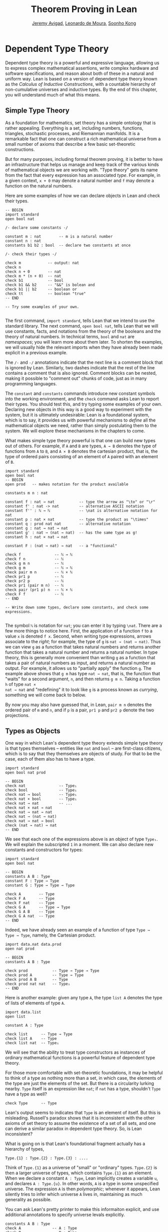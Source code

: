 #+Title: Theorem Proving in Lean
#+Author: [[http://www.andrew.cmu.edu/user/avigad][Jeremy Avigad]], [[http://leodemoura.github.io][Leonardo de Moura]], [[http://www.cs.cmu.edu/~soonhok][Soonho Kong]]

* Dependent Type Theory

Dependent type theory is a powerful and expressive language, allowing
us to express complex mathematical assertions, write complex hardware
and software specifications, and reason about both of these in a
natural and uniform way. Lean is based on a version of dependent type
theory known as the /Calculus of Inductive Constructions/, with a
countable hierarchy of non-cumulative universes and inductive
types. By the end of this chapter, you will understand much of what
this means.

** Simple Type Theory

As a foundation for mathematics, set theory has a simple ontology that
is rather appealing. Everything is a set, including numbers,
functions, triangles, stochastic processes, and Riemannian
manifolds. It is a remarkable fact that one can construct a rich
mathematical universe from a small number of axioms that describe a
few basic set-theoretic constructions.

But for many purposes, including formal theorem proving, it is better
to have an infrastructure that helps us manage and keep track of the
various kinds of mathematical objects we are working with. "Type
theory" gets its name from the fact that every expression has an
associated /type/. For example, in a given context, =x + 0= may
denote a natural number and =f= may denote a function on the natural
numbers.

Here are some examples of how we can declare objects in Lean and
check their types.
#+BEGIN_SRC lean
-- BEGIN
import standard
open bool nat

/- declare some constants -/

constant m : nat        -- m is a natural number
constant n : nat
constants b1 b2 : bool  -- declare two constants at once

/- check their types -/

check m            -- output: nat
check n
check n + 0        -- nat    
check m * (n + 0)  -- nat
check b1           -- bool
check b1 && b2     -- "&&" is bolean and
check b1 || b2     -- boolean or
check tt           -- boolean "true"
-- END

-- Try some examples of your own.

#+END_SRC

The first command, =import standard=, tells Lean that we intend to use
the standard library. The next command, =open bool nat=, tells Lean
that we will use constants, facts, and notations from the theory of
the booleans and the theory of natural numbers. In technical terms,
=bool= and =nat= are /namespaces/; you will learn more about them
later. To shorten the examples, we will usually hide the relevant
imports when they have already been made explicit in a previous
example.

The =/-= and =-/= annotations indicate that the next line is a comment
block that is ignored by Lean. Similarly, two dashes indicate that the
rest of the line contains a comment that is also ignored. Comment
blocks can be nested, making it possible to "comment out" chunks of
code, just as in many programming languages.

The =constant= and =constants= commands introduce new constant symbols
into the working environment, and the =check= command asks Lean to
report their types. You should test this, and try typing some examples
of your own. Declaring new objects in this way is a good way to
experiment with the system, but it is ultimately undesirable: Lean is
a foundational system, which is to say, it provides us with powerful
mechanisms to /define/ all the mathematical objects we need, rather
than simply postulating them to the system. We will explore these
mechanisms in the chapters to come. 

What makes simple type theory powerful is that one can build new types
out of others. For example, if =A= and =B= are types, =A → B= denotes
the type of functions from =A= to =B=, and =A × B= denotes the cartesian
product, that is, the type of ordered pairs consisting of an element
of =A= paired with an element of =B=.
#+BEGIN_SRC lean
import standard
open bool nat
-- BEGIN
open prod   -- makes notation for the product available

constants m n : nat

constant f : nat → nat           -- type the arrow as "\to" or "\r"
constant f' : nat -> nat         -- alternative ASCII notation
constant f'' : ℕ → ℕ             -- \nat is alternative notation for nat
constant p : nat × nat           -- type the product as "\times"
constant q : prod nat nat        -- alternative notation
constant g : nat → nat → nat
constant g' : nat → (nat → nat)  -- has the same type as g!
constant h : nat × nat → nat

constant F : (nat → nat) → nat   -- a "functional"

check f               -- ℕ → ℕ
check f n             -- ℕ
check g m n           -- ℕ
check g m             -- ℕ → ℕ
check pair m n        -- ℕ × ℕ
check pr1 p           -- ℕ
check pr2 p           -- ℕ
check pr1 (pair m n)  -- ℕ
check pair (pr1 p) n  -- ℕ × ℕ
check F f             -- ℕ
-- END

-- Write down some types, declare some constants, and check some expressions.

#+END_SRC

The symbol =ℕ= is notation for =nat=; you can enter it by typing
=\nat=. There are a few more things to notice here. First, the
application of a function =f= to a value =x= is denoted =f x=. Second,
when writing type expressions, arrows associate to the /right/; for
example, the type of =g= is =nat → (nat → nat)=. Thus we can view =g=
as a function that takes natural numbers and returns another function
that takes a natural number and returns a natural number. In type
theory, this is generally more convenient than writing =g= as a
function that takes a pair of natural numbers as input, and returns a
natural number as output. For example, it allows us to "partially
apply" the function =g=. The example above shows that =g m= has type
=nat → nat=, that is, the function that "waits" for a second argument,
=n=, and then returns =g m n=. Taking a function =h= of type =nat ×
nat → nat= and "redefining" it to look like =g= is a process known as
/currying/, something we will come back to below.

By now you may also have guessed that, in Lean, =pair m n= denotes the
ordered pair of =m= and =n=, and if =p= is a pair, =pr1 p= and =pr2 p=
denote the two projections.

** Types as Objects

One way in which Lean's dependent type theory extends simple type
theory is that types themselves -- entities like =nat= and =bool= --
are first-class citizens, which is to say that they themselves are
objects of study. For that to be the case, each of them also has to
have a type.
#+BEGIN_SRC lean
import standard
open bool nat prod

-- BEGIN
check nat               -- Type₁
check bool              -- Type₁
check nat → bool        -- Type₁
check nat × bool        -- Type₁
check nat → nat         -- ...
check nat × nat → nat
check nat → nat → nat
check nat → (nat → nat)
check nat → nat → bool
check (nat → nat) → nat
-- END
#+END_SRC

We see that each one of the expressions above is an object of type
=Type₁=. We will explain the subscripted =1= in a moment.  We can also
declare new constants and constructors for types:
#+BEGIN_SRC lean
import standard
open bool nat

-- BEGIN
constants A B : Type
constant F : Type → Type
constant G : Type → Type → Type

check A        -- Type
check F A      -- Type
check F nat    -- Type
check G A      -- Type → Type
check G A B    -- Type
check G A nat  -- Type
-- END
#+END_SRC
Indeed, we have already seen an example of a function of type =Type →
Type → Type=, namely, the Cartesian product.
#+BEGIN_SRC lean
import data.nat data.prod
open nat prod

-- BEGIN
constants A B : Type

check prod           -- Type → Type → Type
check prod A         -- Type → Type
check prod A B       -- Type
check prod nat nat   -- Type₁
-- END
#+END_SRC
Here is another example: given any type =A=, the type =list A= denotes
the type of lists of elements of type =A=.
#+BEGIN_SRC lean
import data.list
open list

constant A : Type

check list      -- Type → Type
check list A    -- Type
check list nat  -- Type₁
#+END_SRC

We will see that the ability to treat type constructors as instances
of ordinary mathematical functions is a powerful feature of dependent
type theory.

For those more comfortable with set-theoretic foundations, it may be
helpful to think of a type as nothing more than a set, in which case,
the elements of the type are just the elements of the set. But there
is a circularity lurking nearby. =Type= itself is an expression like
=nat=; if =nat= has a type, shouldn't =Type= have a type as well?
#+BEGIN_SRC lean
check Type      -- Type
#+END_SRC
Lean's output seems to indicates that =Type= is an element of
itself. But this is misleading. Russell's paradox shows that it is
inconsistent with the other axioms of set theory to assume the
existence of a set of all sets, and one can derive a similar paradox in
dependent type theory. So, is Lean inconsistent?

What is going on is that Lean's foundational fragment actually has a
hierarchy of types, 
#+BEGIN_SRC text
Type.{1} : Type.{2} : Type.{3} : ....
#+END_SRC
Think of
=Type.{1}= as a universe of "small" or "ordinary" types. =Type.{2}= is
then a larger universe of types, which contains =Type.{1}= as an
element. When we declare a constant =A : Type=, Lean implicitly
creates a variable =u=, and declares =A : Type.{u}=. In other words,
=A= is a type in some unspecified universe. The expression =A= is then
/polymorphic/; whenever it appears, Lean silently tries to infer which
universe =A= lives in, maintaining as much generality as possible.

You can ask Lean's pretty printer to make this informaiton explicit,
and use additional annotations to specify universe  levals explicitly.
#+BEGIN_SRC lean
constants A B : Type
check A              -- A : Type
check B              -- B : Type
check Type           -- Type : Type
check Type → Type    -- Type → Type : Type

set_option pp.universes true    -- display universe information

check A              -- A.{l_1} : Type.{l_1}
check B              -- B.{l_1} : Type.{l_1}
check Type           -- Type.{l_1} : Type.{l_1 + 1}
check Type → Type    -- Type.{l_1} → Type.{l_2} : Type.{imax (l_1+1) (l_2+1)}

universe u
constant C : Type.{u}
check C              -- C : Type.{u}
check A → C          -- A.{l_1} → C : Type.{imax l_1 u}
 
universe variable v
constants D E : Type
check D → E          -- D.{l_1} → E.{l_2} : Type.{imax l_1 l_2}
check D.{v} → E.{v}  -- D.{v} → E.{v} : Type.{v}
#+END_SRC
The command =universe u= creates a fixed universe parameter. In
contrast, in the last example, the universe variable =v= is only used
to put =D= and =E= in the same type universe. When =D.{v} → E.{v}=
occurs in a more elaborate context, Lean is constrained to assign the
same universe parameter to both.

You should not worry about the meaning of =imax= right now. Universe
contraints are subtle, but the good news is that Lean handles them
pretty well. As a result, in ordinary situations you can ignore the
universe parameters and simply write =Type=, leaving the "universe
management" to Lean.

** Function Abstraction and Evaluation

We have seen that if we have =m n : nat=, then we have =pair m n : nat
× nat=. This gives us a way of creating pairs of natural numbers.
Conversely, if we have =p : nat × nat=, then we have =pr1 p : nat= and
=pr2 p : nat=. This gives us a way of "using" a pair, by extracting its
two components.

We already know how to "use" a function =f : A → B=, namely, we can
apply it to an element =a : A= to obtain =f a : B=. But how do we
create a function from another expression?

The companion to application is a process known as "abstraction," or
"lambda abstraction." Suppose that by temporarily postulating a
variable =x : A= we can construct an expression =t : B=. Then the
expression =fun x : A, t=, or, equivalently, =λ x : A, t=, is an object
of type =A → B=. Think of this as the function from =A= to =B= which
maps any value =x= to the value =t=, which depends on =x=. For
example, in mathematics it is common to say "let =f= be the function
which maps any natural number =x= to =x + 5=." The expression =λ x :
nat, x + 5= is just a symbolic representation of the right-hand side
of this assignment.
#+BEGIN_SRC lean
import data.nat data.bool
open nat bool

check fun x : nat, x + 5
check λ x : nat, x + 5
#+END_SRC
Here are some more abstract examples:
#+BEGIN_SRC lean
import data.bool
-- BEGIN
constants A B  : Type
constants a1 a2 : A
constants b1 b2 : B

constant f : A → A
constant g : A → B
constant h : A → B → A
constant p : A → A → bool

check fun x : A, f x                      -- A → A
check λ x : A, f x                        -- A → A
check λ x : A, f (f x)                    -- A → A
check λ x : A, h x b1                     -- A → A
check λ y : B, h a1 y                     -- B → A
check λ x : A, p (f (f x)) (h (f a1) b2)  -- A → bool
check λ x : A, λ y : B, h (f x) y         -- A → B → A
check λ (x : A) (y : B), h (f x) y        -- A → B → A
check λ x y, h (f x) y                    -- A → B → A
-- END
#+END_SRC
Lean interprets the final three examples as the same expression; in
the last expression, Lean infers the type of =x= and =y= from the
types of =f= and =h=.

Be sure to try writing some expressions of your own. Some
mathematically common examples of operations of functions can be
described in terms of lambda abstraction:
#+BEGIN_SRC lean
constants A B C : Type
constant f : A → B
constant g : B → C
constant b: B

check λ x : A, x        -- the identity function on A
check λ x : A, b        -- a constant function on A
check λ x : A, g (f x)  -- the composition of g and f
check λ x, g (f x)      -- (Lean can figure out the type of x)

-- we can abstract any of the constants in the previous definitions

check λ b : B, λ x : A, x     -- B → A → A
check λ (b : B) (x : A), x    -- equivalent to the previous line
check λ (g : B → C) (f : A → B) (x : A), g (f x)
                              -- (B → C) → (A → B) → A → C                           
-- we can even abstract over the type

check λ (A B : Type) (b : B) (x : A), x
check λ (A B C : Type) (g : B → C) (f : A → B) (x : A), g (f x)
#+END_SRC

Think about what these expressions mean. The last, for example,
denotes the function that takes three types, =A=, =B=, and =C=, and
two functions, =g : B → C= and =f : A → C=, and returns the
composition of =g= and =f=. (Making sense of the type of this function
requires an understanding of dependent products, which we will explain
below.) Within a lambda expression =λ x : A, t=, the variable =x= is a
"bound variable": it is really a placeholder, whose "scope" does not
extend beyond =t=. For example, the variable =b= in the expression =λ
(b : B) (x : A), x= has nothing to do with the constant =b= declared
earlier. In fact, the expression denotes the same function as =λ (u :
B) (z : A), z=. Formally, the expressions that are the same up to a
renaming of bound variables are called /alpha equivalent/, and are
considered "the same." Lean recognizes this equivalence.

Notice that applying a term =t : A → B= to a term =s : A= yields an
expression =t s : B=. Returning to the previous example and renaming
bound variables for clarity, notice the types of the following
expressions:
#+BEGIN_SRC lean
constants A B C : Type
constant f : A → B
constant g : B → C
constant h : A → A
constants (a : A) (b : B)

check (λ x : A, x) a                -- A
check (λ x : A, b) a                -- B
check (λ x : A, b) (h a)            -- B
check (λ x : A, g (f x)) (h (h a))  -- C

check (λ v u x, v (u x)) g f a      -- C

check (λ (Q R S : Type) (v : R → S) (u : Q → R) (x : Q), 
        v (u x)) A B C g f a        -- C
#+END_SRC
As expected, the expression =(λ x : A, x) a= has type =A=. In fact,
more should be true: applying the expression =(λ x : A, x)= to =a=
should "return" the value =a=. And, indeed, it does:
#+BEGIN_SRC lean
constants A B C : Type
constant f : A → B
constant g : B → C
constant h : A → A
constants (a : A) (b : B)

eval (λ x : A, x) a                -- a
eval (λ x : A, b) a                -- b
eval (λ x : A, b) (h a)            -- b 
eval (λ x : A, g (f x)) a          -- g (f a)

eval (λ v u x, v (u x)) g f a      -- g (f a)

eval (λ (Q R S : Type) (v : R → S) (u : Q → R) (x : Q), 
       v (u x)) A B C g f a        -- g (f a)
#+END_SRC
The command =eval= tells Lean to /evaluate/ an expression. The process
of simplifying an expression =(λ x, t)s= to =t[s/x]= -- that is, =t=
with =s= substituted for the variable =x= -- is known as /beta
reduction/, and two terms that beta reduce to a common term are called
/beta equivalent/. But the =eval= command carries out other forms of
reduction as well:
#+BEGIN_SRC lean
import data.nat data.prod data.bool
open nat prod bool

constants m n : nat
constant b : bool

print "reducing pairs"
eval pr1 (pair m n)  -- m
eval pr2 (pair m n)  -- n

print "reducing boolean expressions"
eval tt && ff        -- ff
eval b && ff         -- ff

print "reducing arithmetic expressions"
eval n + 0           -- n
eval n + 2           -- succ (succ n)
eval (2 : nat) + 3   -- 5
#+END_SRC
In a later chapter, we will explain how these terms are evaluated. For
now, we only wish to emphasize that this is an important feature of
dependent type theory: every term has a computational behavior, and
supports a notion of reduction, or /normalization/. In principle, two
terms that reduce to the same value are called /definitionally
equal/. They are considered "the same" by the underlying logical
framework, and Lean does its best to recognize and support these
identifications.

** Introducing Definitions

As we have noted above, declaring constants in the Lean environment is
a good way to postulate new objects to experiment with, but most of
the time what we really want to do is /define/ objects in Lean
and prove things about them. The =definition= command provides one
important way of defining new objects.
#+BEGIN_SRC lean
constants A B C : Type
constants (a : A) (f : A → B) (g : B → C) (h : A → A)

definition gfa : C := g (f a)

check gfa    -- C
print gfa    -- g (f a)

-- We can omit the type when Lean can figure it out.
definition gfa' := g (f a)
print gfa'

definition gfha := g (f (h a))
print gfha

definition g_comp_f : A → C := λ x, g (f x)
print g_comp_f
#+END_SRC
The general form of a definition is ~definition foo : T := bar~. Lean
can usually infer the type =T=, but it is often a good idea to write
it explicitly. This clarifies your intention, and Lean will flag an
error if the right-hand side of the definition does not have the right
type.

Because function definitions are so common, Lean provides an
alternative notation, which puts the abstracted variables before the
colon and omits the lambda:
#+BEGIN_SRC lean
constants A B C : Type
constants (g : B → C) (f : A → B)

-- BEGIN
definition g_comp_f (x : A) : C := g (f x)
print g_comp_f
-- END
#+END_SRC
The net effect is the same as the previous definition.

Here are some more examples of definitions, this time in the context
of arithmetic:
#+BEGIN_SRC lean
import data.nat
open nat

constants (m n : nat) (p q : bool)

definition m_plus_n : nat := m + n
check m_plus_n
print m_plus_n

-- again, Lean can infer the type
definition m_plus_n' := m + n
print m_plus_n'

definition double (x : nat) : nat := x + x
print double
check double 3
eval double 3    -- 6

definition square (x : nat) := x * x
print square
check square 3
eval square 3    -- 9

definition do_twice (f : nat → nat) (x : nat) : nat := f (f x)

eval do_twice double 2    -- 8
#+END_SRC
As an exercise, we encourage you to use =do_twice= and =double= to
define functions that quadruple their input, and multiply the input
by 8. As a further exercise, we encourage you to try defining a
function
=Do_Twice : ((nat → nat) → (nat → nat)) → (nat → nat) → (nat → nat)=
which iterates /its/ argument twice, so that =Do_Twice do_twice= a
function which iterates /its/ input four times, and evaluate
=Do_Twice do_twice double 2=.

Above, we discussed the process of "currying" a function, that is,
taking a function =f (a, b)= that takes an ordered pair as an
argument, and recasting it as a function =f' a b= that takes two
arguments successively. As another exercise, we encourage you to
complete the following definitions, which "curry" and "uncurry" a
function.
#+BEGIN_SRC lean
import data.prod
open prod

definition curry (A B C : Type) (f : A × B → C) : A → B → C := sorry

definition uncurry (A B C : Type) (f : A → B → C) : A × B → C := sorry
#+END_SRC

** Local definitions

Lean also allows you to introduce "local" definitions using the =let=
construct. The expression ~let a := t1 in t2~ is definitionally equal to
the result of replacing every occurrence of =a= in =t2= by =t1=.
#+BEGIN_SRC lean
import data.nat
open nat

constant n : ℕ
check let y := n + n in y * y

definition t (x : ℕ) : ℕ :=
let y := x + x in y * y
#+END_SRC
Here, =t= is definitionally equal to the term =(x + x) * (x + x)=.
You can combine multiple assignments in a single =let= statement:
#+BEGIN_SRC lean
import data.nat
open nat

-- BEGIN
constant n : ℕ
check let y := n + n, z := y + y in z * z
-- END
#+END_SRC

Notice that the meaning of the expression ~let a := t1 in t2~ is very
similar to the meaning of =(λ a, t2) t1=, but the two are not the
same. In the first expression, you should think of every instance of
=a= in =t2= as a syntactic abbreviation for =t1=. In the second
expression, =a= is a variable, and the expression =λ a, t2= has to make
sense independent of the value of =a=. The =let= construct is a
stronger means of abbreviation, and there are expressions of the form
~let a := t1 in t2~ that cannot be expressed as =(λ a, t2) t1=. As an
exercise, try to understand why the definition of =foo= below type
checks, but the definition of =bar= does not.
#+BEGIN_SRC lean
import data.nat
open nat

definition foo := let a := nat in λ x : a, x + 2

/-
definition bar := (λ a, λ x : a, x + 2) nat
-/
#+END_SRC

** Variables and Sections
:PROPERTIES:
  :CUSTOM_ID: Variables_and_Sections
:END:

This is a good place to introduce some organizational features of Lean
that are not a part of the axiomatic framework /per se/, but make it
possible to work in the framework more efficiently.

We have seen that the =constant= command allows us to declare new
objects, which then become part of the global context. Declaring new
objects in this way is somewhat crass. Lean enables us to /define/ all
of the mathematical objects we need, and /declaring/ new objects
willy-nilly is therefore somewhat lazy. In the words of Bertand
Russell, it has all the advantages of theft over honest toil. We will
see in the next chapter that it is also somewhat dangerous: declaring
a new constant is tantamount to declaring an axiomatic extension of
our foundational system, and may result in inconsistency.

So far, in this tutorial, we have used the =constant= command to
create "arbitrary" objects to work with in our examples. For example,
we have declared types =A=, =B=, and =C= to populate our context. This
can be avoided, using implicit or explicit lambda abstraction in our
definitions to declare such objects "locally":
#+BEGIN_SRC lean
definition compose (A B C : Type) (g : B → C) (f : A → B) (x : A) :
  C := g (f x)

definition do_twice (A : Type) (h : A → A) (x : A) : A := h (h x)

definition do_thrice (A : Type) (h : A → A) (x : A) : A := h (h (h x))
#+END_SRC
Repeating declarations in this way can be tedious, however. Lean
provides us with the =variable= and =variables= commands to make such
declarations look global:
#+BEGIN_SRC lean
variables (A B C : Type)

definition compose (g : B → C) (f : A → B) (x : A) : C := g (f x)
definition do_twice (h : A → A) (x : A) : A := h (h x)
definition do_thrice (h : A → A) (x : A) : A := h (h (h x))
#+END_SRC
We can declare variables of any type, not just =Type= itself:
#+BEGIN_SRC lean
variables (A B C : Type)
variables (g : B → C) (f : A → B) (h : A → A)
variable x : A

definition compose := g (f x)
definition do_twice := h (h x)
definition do_thrice := h (h (h x))

print compose
print do_twice
print do_thrice
#+END_SRC
Printing them out shows that all three groups of definitions have
exactly the same effect.

The =variable= and =variables= commands look like the =constant= and
=constants= commands we have used above, but there is an important
difference: rather than creating permanent entities, the declarations
simply tell Lean to insert the variables as bound variables in
definitions that refer to them. Lean is smart enough to figure out
which variables are used explicitly or implicitly in a definition. We
can therefore proceed as though =A=, =B=, =C=, =g=, =f=, =h=, and =x=
are fixed objects when we write our definitions, and let Lean abstract
the definitions for us automatically.

When declared in this way, a variable stays in scope until the end of
the file we are working on, and we cannot declare another variable
with the same name. Sometimes, however, it is useful to limit the
scope of a variable. For that purpose, Lean provides the notion of a
=section=:
#+BEGIN_SRC lean
section useful
  variables (A B C : Type)
  variables (g : B → C) (f : A → B) (h : A → A)
  variable x : A

  definition compose := g (f x)
  definition do_twice := h (h x)
  definition do_thrice := h (h (h x))
end useful
#+END_SRC
When the section is closed, the variables go out of scope, and become
nothing more than a distant memory.

You do not have to indent the lines within a section, since Lean
treats any blocks of returns, spaces, and tabs equivalently as
whitespace. Nor do you have to name a section, which is to say, you
can use an anonymous =section= / =end= pair. If you do name a section,
however, you have to close it using the same name. Sections can also
be nested, which allows you to declare new variables incrementally.

Sections provide us with a general scoping mechanism that governs more
than the insertion of variables. For example, recall that the =open=
command allows us to invoke identifiers and notation, using
/namespaces/, which will be discussed below. The effects of an =open=
command are also limited to the section in which it occurs, which
provides useful ways of managing the background context while we work
with Lean.

** Namespaces
:PROPERTIES:
  :CUSTOM_ID: Namespaces
:END:

Lean provides us with the ability to group definitions, notations, and
other information into nested, hierarchical /namespaces/:
#+BEGIN_SRC lean
namespace foo
  constant A : Type
  constant a : A
  constant f : A → A

  definition fa : A := f a
  definition ffa : A := f (f a)

  print "inside foo"

  check A
  check a
  check f
  check fa
  check ffa
  check foo.A
  check foo.fa
end foo

print "outside the namespace"

-- check A  -- error
-- check fa -- error
check foo.A
check foo.a
check foo.f
check foo.fa
check foo.ffa

open foo

print "opened foo"

check A
check a
check fa
check foo.fa
#+END_SRC
When we declare that we are working in the namespace =foo=, every
identifier we declare has a full name with prefix "=foo.=" Within the
namespace, we can refer to identifiers by their shorter names, but
once we end the namespace, we have to use the longer names.

The =open= command brings the shorter names into the current
context. Often, when we =import= a module, we will want to open one or
more of the namespaces it contains, to have access to the short
identifiers, notations, and so on. But sometimes we will want to leave
this information hidden, for example, when they conflict with
identifiers and notations in another namespace we want to use. Thus
namespaces give us a way to manage our working environment.

For example, when we work with the natural numbers, we usually want
access to the function =add=, and its associated notation, =+=. The
command =open nat= makes these available to us.
#+BEGIN_SRC lean
import data.nat   -- imports the nat module

check nat.add
check nat.zero

open nat -- imports short identifiers, notations, etc. into the context

check add
check zero

constants m n : nat

check m + n
check 0
check m + 0
#+END_SRC

Like sections, namespaces can be nested:
#+BEGIN_SRC lean
namespace foo
  constant A : Type
  constant a : A
  constant f : A → A

  definition fa : A := f a

  namespace bar
    definition ffa : A := f (f a)

    check fa
    check ffa
  end bar

  check fa
  check bar.ffa
end foo

check foo.fa
check foo.bar.ffa

open foo

check fa
check bar.ffa
#+END_SRC
Namespaces that have been closed can later be reopened, even in
another file:
#+BEGIN_SRC lean
namespace foo
  constant A : Type
  constant a : A
  constant f : A → A

  definition fa : A := f a
end foo

check foo.A
check foo.f

namespace foo
  definition ffa : A := f (f a)
end foo
#+END_SRC
Like sections, nested namespaces have to be closed in the order they
are opened. Also, a namespace cannot be opened within a section;
namespaces have to live on the outer levels.

Namespaces and sections serve different purposes: namespaces organize
data and sections declare variables for insertion in theorems. A
namespace can be viewed as a special kind of section, however. In
particular, if you use the =variable= command within a namespace, its
scope is limited to the namespace. Similarly, if you use an =open=
command within a namespace, its effects disappear when the namespace
is closed.

** Dependent Types

You now have rudimentary ways of defining functions and objects in Lean,
and we will gradually introduce you to many more. Our ultimate goal in
Lean is to /prove/ things about the objects we define, and the next
chapter will introduce you to Lean's mechanisms for stating theorems
and constructing proofs. Meanwhile, let us remain on the topic of
defining objects in dependent type theory for just a moment longer,
in order to explain what makes dependent type theory /dependent/, and
why that is useful.

The short explanation is that what makes dependent type theory
dependent is that types can depend on parameters. You have already
seen a nice example of this: the type =list A= depends on the argument
=A=, and this dependence is what distinguishes =list nat= and =list
bool=. For another example, consider the type =vec A n=, the type of
vectors of elements of =A= of length =n=. This type depends on /two/
parameters: the type =A : Type= of the elements in the vector and the
length =n : nat=.

Suppose we wish to write a function =cons= which inserts a new element
at the head of a list. What type should =cons= have? Such a function
is /polymorphic/: we expect the =cons= function for =nat=, =bool=, or
an arbitrary type =A= to behave the same way. So it makes sense to
take the type to be the first argument to =cons=, so that for any
type, =A=, =cons A= is the insertion function for lists of type
=A=. In other words, for every =A=, =cons A= is the function that
takes an element =a : A= and a list =l : list A=, and returns a new
list, so we have =cons a l : list A=.

It is clear that =cons A= should have type =A → list A → list A=. But
what type should =cons= have? A first guess might be =Type → A → list
A → list A=, but, on reflection, this does not make sense: the =A= in
this expression does not refer to anything, whereas it should refer to
the argument of type =Type=. In other words, /assuming/ =A : Type= is
the first argument to the function, the type of the next two elements
are =A= and =list A=. These types vary depending on the first
argument, =A=.

This is an instance of a /Pi type/ in dependent type theory. Given
=A : Type= and =B : A → Type=, think of =B= as a family of types over
=A=, that is, a type =B a= for each =a : A=. In that case, the type
=Π x : A, B x= denotes the type of functions =f= with the property
that, for each =a : A=, =f a= is an element of =B a=. In other words,
the type of the value returned by =f= depends on its input.

Notice that =Π x : A, B= makes sense for any expression =B :
Type=. When the value of =B= depends on =x= (as does, for example, the
expression =B x= in the previous paragraph), =Π x : A, B= denotes a
dependent function type. When =B= doesn't depend on =x=, =Π
x : A, B= is no different from the type =A → B=. Indeed, in dependent
type theory (and in Lean), the Pi construction is fundamental, and =A
→ B= is nothing more than notation for =Π x : A, B= when =B= does not
depend on =A=.

Returning to the example of lists, we can model some basic list
operations as follows. We use =namespace hide= to avoid a conflict
with the =list= type defined in the standard library.
#+BEGIN_SRC lean
namespace hide
constant list : Type → Type

namespace list
  constant cons : Π A : Type, A → list A → list A -- type the product as "\Pi"
  constant nil : Π A : Type, list A            -- the empty list
  constant head : Π A : Type, list A → A       -- returns the first element
  constant tail : Π A : Type, list A → list A  -- returns the remainder
  constant append : Π A : Type, list A → list A → list A -- concatenates two lists
end list
end hide
#+END_SRC
We emphasize that these constant declarations are only for the
purposes of illustration. The =list= type and all these operations
are, in fact, /defined/ in Lean's standard library, and are proved to
have the expected properties. In fact, as the next example shows, the
types indicated above are essentially the types of the objects that
are defined in the library. (We will explain the =@= symbol and the
difference between the round and curly brackets momentarily.)
#+BEGIN_SRC lean
import data.list
open list

check list     -- Type → Type

check @cons    -- Π {T : Type}, T → list T → list T
check @nil     -- Π {T : Type}, list T
check @head    -- Π {T : Type} [h : inhabited T], list T → T
check @tail    -- Π {T : Type}, list T → list T
check @append  -- Π {T : Type}, list T → list T → list T
#+END_SRC
There is a subtlety in the definition of =head=: when passed the
empty list, the function must determine a default element of the
relevant type. We will explain how this is done in Chapter [[file:09_Type_Classes.org::#Type_Classes][Type Classes]].

Vector operations are handled similarly:
#+BEGIN_SRC lean
import data.nat
open nat

constant vec : Type → nat → Type

namespace vec
  constant empty : Π A : Type, vec A 0
  constant cons : Π (A : Type) (n : nat), A → vec A n → vec A (n + 1)
  constant append : Π (A : Type) (n m : nat), vec A m → vec A n → vec A (n + m)
end vec
#+END_SRC

In the coming chapters, you will come across many instances of
dependent types. Here we will mention just one more important and
illustrative example, the /Sigma types/, =Σ x : A, B x=, sometimes
also known as /dependent pairs/. These are, in a sense, companions to
the Pi types. The type =Σ x : A, B x= denotes the type of pairs
=sigma.mk a b= where =a : A= and =b : B a=. You can also use angle
brackets =<a, b>= as notation for =sigma.mk a b=. (To type these
brackets, use the shortcuts =\<= and =\>=.)  Just as Pi types =Π x :
A, B x= generalize the notion of a function type =A → B= by allowing
=B= to depend on =A=, Sigma types =Σ x : A, B x= generalize the
cartesian product =A × B= in the same way: in the expression =sigma.mk
a b=, the type of the second element of the pair, =b : B a=, depends
on the first element of the pair, =a : A=.
#+BEGIN_SRC lean
import data.sigma
open sigma

variable A : Type
variable B : A → Type
variable a : A
variable b : B a

check sigma.mk a b  -- Σ (a : A), B a
check ⟨a, b⟩         -- Σ (a : A), B a
check pr1 ⟨a, b⟩     -- A
check pr₁ ⟨a, b⟩     -- alternative notation; use \_1 for the subscript
check pr2 ⟨a, b⟩     -- B (pr₁ ⟨a, b⟩)
check pr₂ ⟨a, b⟩     -- alternative notation

eval pr1 ⟨a, b⟩      -- a
eval pr2 ⟨a, b⟩      -- b
#+END_SRC
Note, by the way, that the identifiers =pr1= and =pr2= are also used
for the cartesian product type. The notations are made available when you open
the namespaces =prod= and =sigma= respectively; if you open both, the
identifier is simply overloaded. Without opening the namespaces, you
can refer to them as =prod.pr1=, =prod.pr2=, =sigma.pr1=, and
=sigma.pr2=.

If you open the namespaces =prod.ops= and =sigma.ops=, you can,
moreover, use additional convenient notation for the projections:
#+BEGIN_SRC lean
import data.sigma data.prod

variable A : Type
variable B : A → Type
variable a : A
variable b : B a
variables C D : Type
variables (c : C) (d : D)

open sigma.ops
open prod.ops

eval (a, b).1
eval (a, b).2
eval ⟨c, d⟩.1
eval ⟨c, d⟩.2
#+END_SRC

** Implicit Arguments
:PROPERTIES:
  :CUSTOM_ID: Implicit_Arguments
:END:

Suppose we have an implementation of lists as described above.
#+BEGIN_SRC lean
-- BEGIN
namespace hide
constant list : Type → Type

namespace list
  constant cons : Π A : Type, A → list A → list A
  constant nil : Π A : Type, list A
  constant append : Π A : Type, list A → list A → list A
end list
end hide
-- END
#+END_SRC
Then, given a type =A=, some elements of =A=, and some lists of
elements of =A=, we can construct new lists using the constructors.
#+BEGIN_SRC lean
namespace hide
constant list : Type → Type

namespace list
  constant cons : Π A : Type, A → list A → list A
  constant nil : Π A : Type, list A
  constant append : Π A : Type, list A → list A → list A
end list

-- BEGIN
open hide.list

variable  A : Type
variable  a : A
variables l1 l2 : list A

check cons A a (nil A)
check append A (cons A a (nil A)) l1
check append A (append A (cons A a (nil A)) l1) l2
-- END
end hide
#+END_SRC

Because the constructors are polymorphic over types, we have to insert
the type =A= as an argument repeatedly. But this information is
redundant: one can infer the argument =A= in =cons A a (nil A)= from
the fact that the second argument, =a=, has type =A=. One can
similarly infer the argument in =nil A=, not from anything else in
that expression, but from the fact that it is sent as an argument to
the function =cons=, which expects an element of type =list A= in that
position.

This is a central feature of dependent type theory: terms carry a lot
of information, and often some of that information can be inferred
from the context. In Lean, one uses an underscore, =_=, to specify
that the system should fill in the information automatically. This is
known as an "implicit argument."
#+BEGIN_SRC lean
namespace hide
constant list : Type → Type

namespace list
  constant cons : Π A : Type, A → list A → list A
  constant nil : Π A : Type, list A
  constant append : Π A : Type, list A → list A → list A
end list

open hide.list

variable  A : Type
variable  a : A
variables l1 l2 : list A

-- BEGIN
check cons _ a (nil _)
check append _ (cons _ a (nil _)) l1
check append _ (append _ (cons _ a (nil _)) l1) l2
-- END
end hide
#+END_SRC

It is still tedious, however, to type all these underscores.  When a
function takes an argument that can generally be inferred from
context, Lean allows us to specify that this argument should, by
default, be left implicit. This is done by putting the arguments in
curly braces, as folows:
#+BEGIN_SRC lean
namespace hide
constant list : Type → Type

-- BEGIN
namespace list
  constant cons : Π {A : Type}, A → list A → list A
  constant nil : Π {A : Type}, list A
  constant append : Π {A : Type}, list A → list A → list A
end list

open hide.list

variable  A : Type
variable  a : A
variables l1 l2 : list A

check cons a nil
check append (cons a nil) l1
check append (append (cons a nil) l1) l2
-- END
end hide
#+END_SRC
All that has changed are the braces around =A : Type= in the
declaration of the variables. We can also use this device in function
definitions:
#+BEGIN_SRC lean
definition ident {A : Type} (x : A) := x

check ident      -- ?A → ?A

variables A B : Type
variables (a : A) (b : B)

check ident      -- ?A A B a b → ?A A B a b
check ident a    -- A 
check ident b    -- B
#+END_SRC
This makes the first argument to =ident= implicit. Notationally, this
hides the specification of the type, making it look as though =ident=
simply takes an argument of any type. In fact, the function =id= is
defined in the standard library in exactly this way. We have chosen
a nontraditional name here only to avoid a clash of names.

In the first =check= command, the inscription =?A= indicates that the
type of =ident= depends on a "placeholder," or "metavariable," that
should, in general, be inferred from the context. The output of the
second =check= command is somewhat verbose: it indicates that the
placeholder, =?A=, can itself depend on any of the variables =A=, =B=,
=a=, and =b= that are in the context. If this additional information
is annoying, you can suppress it by writing =@ident=, as described
below. Alternatively, you can set an option to avoident pointing these
arguments:
#+BEGIN_SRC lean
definition ident {A : Type} (x : A) := x

-- BEGIN
variables A B : Type
variables (a : A) (b : B)

set_option pp.metavar_args false
check ident      -- ?A → ?A
-- END
#+END_SRC

Variables can also be declared implicit when they are declared with
the =variables= command:
#+BEGIN_SRC lean
section
  variable {A : Type}
  variable x : A
  definition ident := x
end

variables A B : Type
variables (a : A) (b : B)

check ident
check ident a
check ident b
#+END_SRC
This definition of =ident= has the same effect as the one above.

Lean has very complex mechanisms for instantiating implicit arguments,
and we will see that they can be used to infer function types,
predicates, and even proofs. The process of instantiating "holes," or
"placeholder," in a term is often known as /elaboration/. As this
tutorial progresses, we will gradually learn more about what Lean's
powerful elaborator can do, and we will discuss the elaborator in
depth in Chapter [[file:08_Building_Theories_and_Proofs.org::#Elaboration_and_Unification][Elaboration and Unification]].
 
Sometimes, however, we may find ourselves in a situation where we have
declared an argument to a function to be implicit, but now want to
provide the argument explicitly. If =foo= is such a function, the
notation =@foo= denotes the same function with all the arguments made
explicit.
#+BEGIN_SRC lean
definition ident {A : Type} (x : A) := x

variables A B : Type
variables (a : A) (b : B)
-- BEGIN
check @ident        -- Π {A : Type}, A → A
check @ident A      -- A → A
check @ident B      -- B → B
check @ident A a    -- A
check @ident B b    -- B
-- END
#+END_SRC
Notice that now the first =check= command gives the type of the
identifier, =ident=, without inserting any placeholders. Moreover, the
output indicates that the first argument is implicit.

Section [[file:08_Building_Theories_and_Proof::#More_on_Implicit_Arguments][More on Implicit Arguments]] explains another useful annotation,
=!=, which makes explicit arguments implicit. In a sense, it is the
opposite of =@=, and is most useful in the context of theorem proving,
which we will turn to next.
